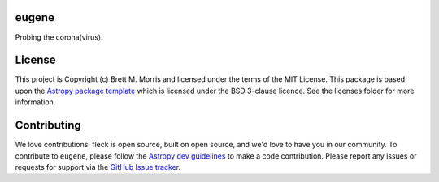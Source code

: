 eugene
------

Probing the corona(virus).

.. image:: http://img.shields.io/badge/powered%20by-AstroPy-orange.svg?style=flat
    :target: http://www.astropy.org
    :alt: Powered by Astropy Badge


License
-------

This project is Copyright (c) Brett M. Morris and licensed under
the terms of the MIT License. This package is based upon
the `Astropy package template <https://github.com/astropy/package-template>`_
which is licensed under the BSD 3-clause licence. See the licenses folder for
more information.


Contributing
------------

We love contributions! fleck is open source, built on open source, and we'd love
to have you in our community. To contribute to ``eugene``, please follow the
`Astropy dev guidelines <https://docs.astropy.org/en/stable/development/workflow/development_workflow.html>`_
to make a code contribution. Please report any issues or requests for support
via the
`GitHub Issue tracker <https://github.com/bmorris3/eugene/issues>`_.
